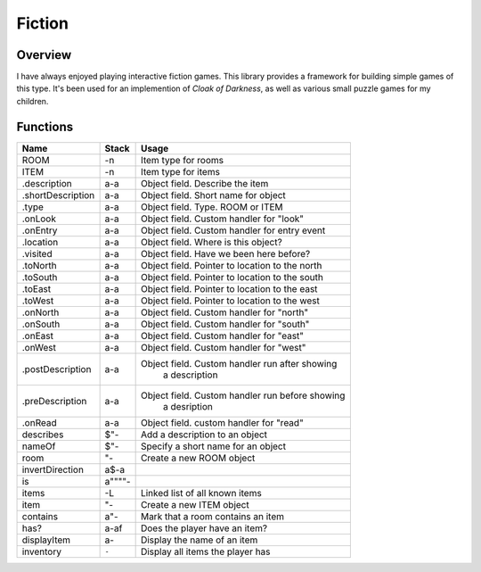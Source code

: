 =======
Fiction
=======

--------
Overview
--------

I have always enjoyed playing interactive fiction games. This library provides a
framework for building simple games of this type. It's been used for an implemention
of *Cloak of Darkness*, as well as various small puzzle games for my children.


---------
Functions
---------

+-------------------+-----------+------------------------------------------------+
| Name              | Stack     | Usage                                          |
+===================+===========+================================================+
| ROOM              | -n        | Item type for rooms                            |
+-------------------+-----------+------------------------------------------------+
| ITEM              | -n        | Item type for items                            |
+-------------------+-----------+------------------------------------------------+
| .description      | a-a       | Object field. Describe the item                |
+-------------------+-----------+------------------------------------------------+
| .shortDescription | a-a       | Object field. Short name for object            |
+-------------------+-----------+------------------------------------------------+
| .type             | a-a       | Object field. Type. ROOM or ITEM               |
+-------------------+-----------+------------------------------------------------+
| .onLook           | a-a       | Object field. Custom handler for "look"        |
+-------------------+-----------+------------------------------------------------+
| .onEntry          | a-a       | Object field. Custom handler for entry event   |
+-------------------+-----------+------------------------------------------------+
| .location         | a-a       | Object field. Where is this object?            |
+-------------------+-----------+------------------------------------------------+
| .visited          | a-a       | Object field. Have we been here before?        |
+-------------------+-----------+------------------------------------------------+
| .toNorth          | a-a       | Object field. Pointer to location to the north |
+-------------------+-----------+------------------------------------------------+
| .toSouth          | a-a       | Object field. Pointer to location to the south |
+-------------------+-----------+------------------------------------------------+
| .toEast           | a-a       | Object field. Pointer to location to the east  |
+-------------------+-----------+------------------------------------------------+
| .toWest           | a-a       | Object field. Pointer to location to the west  |
+-------------------+-----------+------------------------------------------------+
| .onNorth          | a-a       | Object field. Custom handler for "north"       |
+-------------------+-----------+------------------------------------------------+
| .onSouth          | a-a       | Object field. Custom handler for "south"       |
+-------------------+-----------+------------------------------------------------+
| .onEast           | a-a       | Object field. Custom handler for "east"        |
+-------------------+-----------+------------------------------------------------+
| .onWest           | a-a       | Object field. Custom handler for "west"        |
+-------------------+-----------+------------------------------------------------+
| .postDescription  | a-a       | Object field. Custom handler run after showing |
|                   |           |               a description                    |
+-------------------+-----------+------------------------------------------------+
| .preDescription   | a-a       | Object field. Custom handler run before showing|
|                   |           |               a desription                     |
+-------------------+-----------+------------------------------------------------+
| .onRead           | a-a       | Object field. custom handler for "read"        |
+-------------------+-----------+------------------------------------------------+
| describes         | $"-       | Add a description to an object                 |
+-------------------+-----------+------------------------------------------------+
| nameOf            | $"-       | Specify a short name for an object             |
+-------------------+-----------+------------------------------------------------+
| room              | "-        | Create a new ROOM object                       |
+-------------------+-----------+------------------------------------------------+
| invertDirection   | a$-a      |                                                |
+-------------------+-----------+------------------------------------------------+
| is                | a""""-    |                                                |
+-------------------+-----------+------------------------------------------------+
| items             | -L        | Linked list of all known items                 |
+-------------------+-----------+------------------------------------------------+
| item              | "-        | Create a new ITEM object                       |
+-------------------+-----------+------------------------------------------------+
| contains          | a"-       | Mark that a room contains an item              |
+-------------------+-----------+------------------------------------------------+
| has?              | a-af      | Does the player have an item?                  |
+-------------------+-----------+------------------------------------------------+
| displayItem       | a-        | Display the name of an item                    |
+-------------------+-----------+------------------------------------------------+
| inventory         | ``-``     | Display all items the player has               |
+-------------------+-----------+------------------------------------------------+


